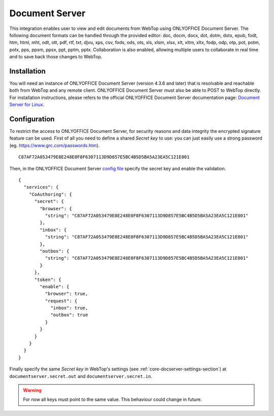 ===============
Document Server
===============

This integration enables user to view and edit documents from WebTop using ONLYOFFICE Document Server.
The following document formats can be handled through the provided editor: doc, docm, docx, dot, dotm, dotx, epub, fodt, htm, html, mht, odt, ott, pdf, rtf, txt, djvu, xps, csv, fods, ods, ots, xls, xlsm, xlsx, xlt, xltm, xltx, fodp, odp, otp, pot, potm, potx, pps, ppsm, ppsx, ppt, pptm, pptx.
Collaboration is also enabled, allowing multiple users to collaborate in real time and to save back those changes to WebTop.

.. _doc-server-section:

Installation
------------

You will need an instance of ONLYOFFICE Document Server (version 4.3.6 and later) that is resolvable and reachable both from WebTop and any remote client. ONLYOFFICE Document Server must also be able to POST to WebTop directly.
For installation instructions, please refers to the official ONLYOFFICE Document Server documentation page: `Document Server for Linux <https://helpcenter.onlyoffice.com/server/linux/document/linux-installation.aspx>`_.

Configuration
-------------

To restrict the access to ONLYOFFICE Document Server, for security reasons and data integrity the encrypted signature feature can be used.
First of all you need to define a shared *Secret key* to use: you can just easily use a strong password (eg. `https://www.grc.com/passwords.htm <https://www.grc.com/passwords.htm>`_).

::

  C87AF72A053479E8E248E0F8F6307113D9D857E5BC4B5D5BA5A23EA5C121E801

Then, in the ONLYOFFICE Document Server `config file <https://api.onlyoffice.com/editors/signature/>`_ specify the secret key and enable the validation.

::

  {
    "services": {
      "CoAuthoring": {
        "secret": {
          "browser": {
            "string": "C87AF72A053479E8E248E0F8F6307113D9D857E5BC4B5D5BA5A23EA5C121E801"
          },
          "inbox": {
            "string": "C87AF72A053479E8E248E0F8F6307113D9D857E5BC4B5D5BA5A23EA5C121E801"
          },
          "outbox": {
            "string": "C87AF72A053479E8E248E0F8F6307113D9D857E5BC4B5D5BA5A23EA5C121E801"
          }
        },
        "token": {
          "enable": {
            "browser": true,
            "request": {
              "inbox": true,
              "outbox": true
            }
          }
        }
      }
    }
  }

Finally specify the same *Secret key* in WebTop's settings (see :ref:`core-docserver-settings-section`) at ``documentserver.secret.out`` and ``documentserver.secret.in``.

.. warning::
  For now all keys must point to the same value. This behaviour could change in future.
